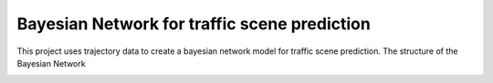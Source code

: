 =============================================
Bayesian Network for traffic scene prediction
=============================================

This project uses trajectory data to create a bayesian network model for traffic scene prediction. The structure of the Bayesian Network

.. image:: traffic-bn.png


